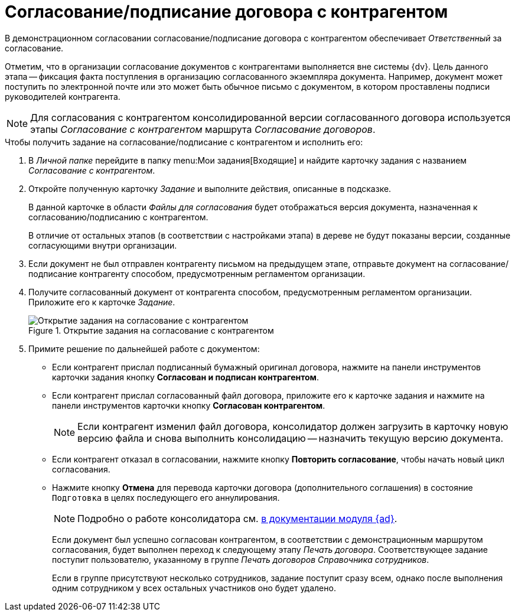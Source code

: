 = Согласование/подписание договора с контрагентом

В демонстрационном согласовании согласование/подписание договора с контрагентом обеспечивает _Ответственный_ за согласование.

Отметим, что в организации согласование документов с контрагентами выполняется вне системы {dv}. Цель данного этапа -- фиксация факта поступления в организацию согласованного экземпляра документа. Например, документ может поступить по электронной почте или это может быть обычное письмо с документом, в котором проставлены подписи руководителей контрагента.

[NOTE]
====
Для согласования с контрагентом консолидированной версии согласованного договора используется этапы _Согласование с контрагентом_ маршрута _Согласование договоров_.
====

.Чтобы получить задание на согласование/подписание с контрагентом и исполнить его:
. В _Личной папке_ перейдите в папку menu:Мои задания[Входящие] и найдите карточку задания с названием _Согласование с контрагентом_.
. Откройте полученную карточку _Задание_ и выполните действия, описанные в подсказке.
+
В данной карточке в области _Файлы для согласования_ будет отображаться версия документа, назначенная к согласованию/подписанию с контрагентом.
+
В отличие от остальных этапов (в соответствии с настройками этапа) в дереве не будут показаны версии, созданные согласующими внутри организации.
+
. Если документ не был отправлен контрагенту письмом на предыдущем этапе, отправьте документ на согласование/подписание контрагенту способом, предусмотренным регламентом организации.
. Получите согласованный документ от контрагента способом, предусмотренным регламентом организации. Приложите его к карточке _Задание_.
+
.Открытие задания на согласование с контрагентом
image::consolidation-partner.png[Открытие задания на согласование с контрагентом]
+
. Примите решение по дальнейшей работе с документом:
+
* Если контрагент прислал подписанный бумажный оригинал договора, нажмите на панели инструментов карточки задания кнопку *Согласован и подписан контрагентом*.
* Если контрагент прислал согласованный файл договора, приложите его к карточке задания и нажмите на панели инструментов карточки кнопку *Согласован контрагентом*.
+
[NOTE]
====
Если контрагент изменил файл договора, консолидатор должен загрузить в карточку новую версию файла и снова выполнить консолидацию -- назначить текущую версию документа.
====
+
* Если контрагент отказал в согласовании, нажмите кнопку *Повторить согласование*, чтобы начать новый цикл согласования.
* Нажмите кнопку *Отмена* для перевода карточки договора (дополнительного соглашения) в состояние `Подготовка` в целях последующего его аннулирования.
+
[NOTE]
====
Подробно о работе консолидатора см. xref:6.1@approval:user:consolidation.adoc[в документации модуля {ad}].
====
+
Если документ был успешно согласован контрагентом, в соответствии с демонстрационным маршрутом согласования, будет выполнен переход к следующему этапу _Печать договора_. Соответствующее задание поступит пользователю, указанному в группе _Печать договоров_ _Справочника сотрудников_.
+
Если в группе присутствуют несколько сотрудников, задание поступит сразу всем, однако после выполнения одним сотрудником у всех остальных участников оно будет удалено.
